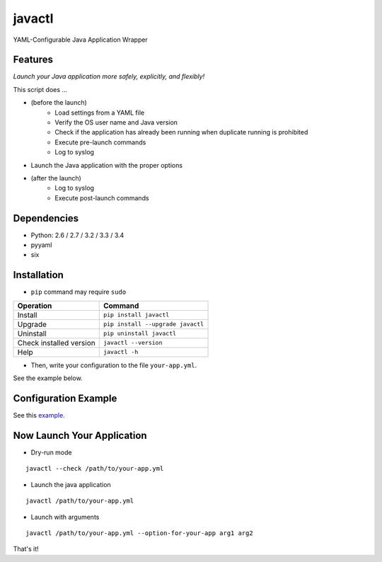 =======
javactl
=======

YAML-Configurable Java Application Wrapper

.. image:: https://badge.fury.io/py/javactl.svg
   :target: http://badge.fury.io/py/javactl
   :alt: PyPI version

.. image:: https://travis-ci.org/mogproject/javactl.svg?branch=master
   :target: https://travis-ci.org/mogproject/javactl
   :alt: Build Status

.. image:: https://coveralls.io/repos/mogproject/javactl/badge.svg?branch=master&service=github
   :target: https://coveralls.io/github/mogproject/javactl?branch=master
   :alt: Coverage Status

.. image:: https://img.shields.io/badge/license-Apache%202.0-blue.svg
   :target: http://choosealicense.com/licenses/apache-2.0/
   :alt: License

.. image:: https://badge.waffle.io/mogproject/javactl.svg?label=ready&title=Ready
   :target: https://waffle.io/mogproject/javactl
   :alt: 'Stories in Ready'

--------
Features
--------

*Launch your Java application more safely, explicitly, and flexibly!*

This script does ...

* (before the launch)
   * Load settings from a YAML file
   * Verify the OS user name and Java version
   * Check if the application has already been running when duplicate running is prohibited
   * Execute pre-launch commands
   * Log to syslog
* Launch the Java application with the proper options
* (after the launch)
   * Log to syslog
   * Execute post-launch commands

------------
Dependencies
------------

* Python: 2.6 / 2.7 / 3.2 / 3.3 / 3.4
* pyyaml
* six

------------
Installation
------------

* ``pip`` command may require ``sudo``

+-------------------------+-------------------------------------+
| Operation               | Command                             |
+=========================+=====================================+
| Install                 |``pip install javactl``              |
+-------------------------+-------------------------------------+
| Upgrade                 |``pip install --upgrade javactl``    |
+-------------------------+-------------------------------------+
| Uninstall               |``pip uninstall javactl``            |
+-------------------------+-------------------------------------+
| Check installed version |``javactl --version``                |
+-------------------------+-------------------------------------+
| Help                    |``javactl -h``                       |
+-------------------------+-------------------------------------+

* Then, write your configuration to the file ``your-app.yml``.

See the example below.

---------------------
Configuration Example
---------------------

See this `example <https://github.com/mogproject/javactl/blob/master/tests/resources/example.yml>`_.

---------------------------
Now Launch Your Application
---------------------------

* Dry-run mode

::

    javactl --check /path/to/your-app.yml

* Launch the java application

::

    javactl /path/to/your-app.yml


* Launch with arguments

::

    javactl /path/to/your-app.yml --option-for-your-app arg1 arg2


That's it!

